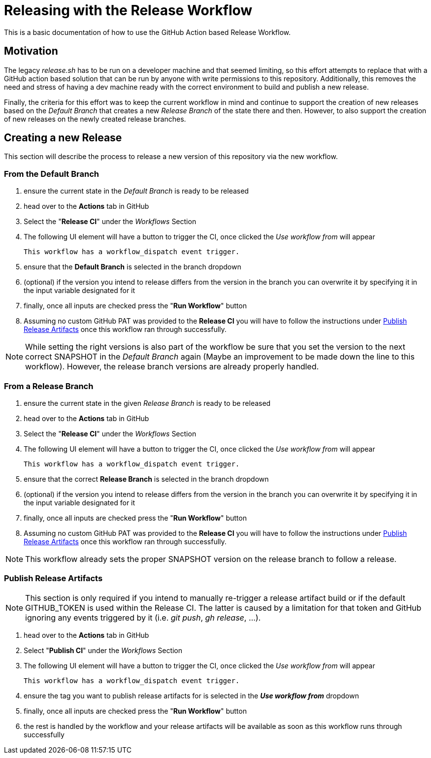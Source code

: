 [[releasing-with-the-release-workflow]]
= Releasing with the Release Workflow

This is a basic documentation of how to use the GitHub Action based Release Workflow.

== Motivation

The legacy _release.sh_ has to be run on a developer machine and that seemed limiting, so this effort attempts to replace that with a GitHub action based solution that can be run by anyone with write permissions to this repository.
Additionally, this removes the need and stress of having a dev machine ready with the correct environment to build and publish a new release.

Finally, the criteria for this effort was to keep the current workflow in mind and continue to support the creation of new releases based on the _Default Branch_ that creates a new _Release Branch_ of the state there and then.
However, to also support the creation of new releases on the newly created release branches.

== Creating a new Release

This section will describe the process to release a new version of this repository via the new workflow.

=== From the Default Branch

1. ensure the current state in the _Default Branch_ is ready to be released
2. head over to the *Actions* tab in GitHub
3. Select the "*Release CI*" under the _Workflows_ Section
4. The following UI element will have a button to trigger the CI, once clicked the _Use workflow from_ will appear
+
----
This workflow has a workflow_dispatch event trigger.
----
5. ensure that the *Default Branch* is selected in the branch dropdown
6. (optional) if the version you intend to release differs from the version in the branch you can overwrite it by specifying it in the input variable designated for it
7. finally, once all inputs are checked press the "*Run Workflow*" button
8. Assuming no custom GitHub PAT was provided to the *Release CI* you will have to follow the instructions under link:#publish-release-artifacts[Publish Release Artifacts] once this workflow ran through successfully.

NOTE: While setting the right versions is also part of the workflow be sure that you set the version to the next correct SNAPSHOT in the _Default Branch_ again (Maybe an improvement to be made down the line to this workflow). However, the release branch versions are already properly handled.

=== From a Release Branch

1. ensure the current state in the given _Release Branch_ is ready to be released
2. head over to the *Actions* tab in GitHub
3. Select the "*Release CI*" under the _Workflows_ Section
4. The following UI element will have a button to trigger the CI, once clicked the _Use workflow from_ will appear
+
----
This workflow has a workflow_dispatch event trigger.
----
5. ensure that the correct *Release Branch* is selected in the branch dropdown
6. (optional) if the version you intend to release differs from the version in the branch you can overwrite it by specifying it in the input variable designated for it
7. finally, once all inputs are checked press the "*Run Workflow*" button
8. Assuming no custom GitHub PAT was provided to the *Release CI* you will have to follow the instructions under link:#publish-release-artifacts[Publish Release Artifacts] once this workflow ran through successfully.

NOTE: This workflow already sets the proper SNAPSHOT version on the release branch to follow a release.

[#publish-release-artifacts]
=== Publish Release Artifacts

NOTE: This section is only required if you intend to manually re-trigger a release artifact build or if the default GITHUB_TOKEN is used within the Release CI. The latter is caused by a limitation for that token and GitHub ignoring any events triggered by it (i.e. _git push_, _gh release_, ...).

1. head over to the *Actions* tab in GitHub
2. Select "*Publish CI*" under the _Workflows_ Section
3. The following UI element will have a button to trigger the CI, once clicked the _Use workflow from_ will appear
+
----
This workflow has a workflow_dispatch event trigger.
----
4. ensure the tag you want to publish release artifacts for is selected in the *_Use workflow from_* dropdown
5. finally, once all inputs are checked press the "*Run Workflow*" button
6. the rest is handled by the workflow and your release artifacts will be available as soon as this workflow runs through successfully
